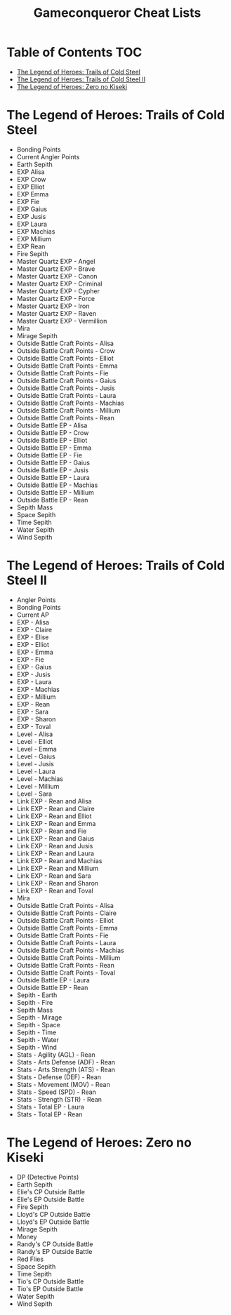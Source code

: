 #+TITLE: Gameconqueror Cheat Lists

* Table of Contents :TOC:
- [[#the-legend-of-heroes-trails-of-cold-steel][The Legend of Heroes: Trails of Cold Steel]]
- [[#the-legend-of-heroes-trails-of-cold-steel-ii][The Legend of Heroes: Trails of Cold Steel II]]
- [[#the-legend-of-heroes-zero-no-kiseki][The Legend of Heroes: Zero no Kiseki]]

* The Legend of Heroes: Trails of Cold Steel
- Bonding Points
- Current Angler Points
- Earth Sepith
- EXP Alisa
- EXP Crow
- EXP Elliot
- EXP Emma
- EXP Fie
- EXP Gaius
- EXP Jusis
- EXP Laura
- EXP Machias
- EXP Millium
- EXP Rean
- Fire Sepith
- Master Quartz EXP - Angel
- Master Quartz EXP - Brave
- Master Quartz EXP - Canon
- Master Quartz EXP - Criminal
- Master Quartz EXP - Cypher
- Master Quartz EXP - Force
- Master Quartz EXP - Iron
- Master Quartz EXP - Raven
- Master Quartz EXP - Vermillion
- Mira
- Mirage Sepith
- Outside Battle Craft Points - Alisa
- Outside Battle Craft Points - Crow
- Outside Battle Craft Points - Elliot
- Outside Battle Craft Points - Emma
- Outside Battle Craft Points - Fie
- Outside Battle Craft Points - Gaius
- Outside Battle Craft Points - Jusis
- Outside Battle Craft Points - Laura
- Outside Battle Craft Points - Machias
- Outside Battle Craft Points - Millium
- Outside Battle Craft Points - Rean
- Outside Battle EP - Alisa
- Outside Battle EP - Crow
- Outside Battle EP - Elliot
- Outside Battle EP - Emma
- Outside Battle EP - Fie
- Outside Battle EP - Gaius
- Outside Battle EP - Jusis
- Outside Battle EP - Laura
- Outside Battle EP - Machias
- Outside Battle EP - Millium
- Outside Battle EP - Rean
- Sepith Mass
- Space Sepith
- Time Sepith
- Water Sepith
- Wind Sepith

* The Legend of Heroes: Trails of Cold Steel II
- Angler Points
- Bonding Points
- Current AP
- EXP - Alisa
- EXP - Claire
- EXP - Elise
- EXP - Elliot
- EXP - Emma
- EXP - Fie
- EXP - Gaius
- EXP - Jusis
- EXP - Laura
- EXP - Machias
- EXP - Millium
- EXP - Rean
- EXP - Sara
- EXP - Sharon
- EXP - Toval
- Level - Alisa
- Level - Elliot
- Level - Emma
- Level - Gaius
- Level - Jusis
- Level - Laura
- Level - Machias
- Level - Millium
- Level - Sara
- Link EXP - Rean and Alisa
- Link EXP - Rean and Claire
- Link EXP - Rean and Elliot
- Link EXP - Rean and Emma
- Link EXP - Rean and Fie
- Link EXP - Rean and Gaius
- Link EXP - Rean and Jusis
- Link EXP - Rean and Laura
- Link EXP - Rean and Machias
- Link EXP - Rean and Millium
- Link EXP - Rean and Sara
- Link EXP - Rean and Sharon
- Link EXP - Rean and Toval
- Mira
- Outside Battle Craft Points - Alisa
- Outside Battle Craft Points - Claire
- Outside Battle Craft Points - Elliot
- Outside Battle Craft Points - Emma
- Outside Battle Craft Points - Fie
- Outside Battle Craft Points - Laura
- Outside Battle Craft Points - Machias
- Outside Battle Craft Points - Millium
- Outside Battle Craft Points - Rean
- Outside Battle Craft Points - Toval
- Outside Battle EP - Laura
- Outside Battle EP - Rean
- Sepith - Earth
- Sepith - Fire
- Sepith Mass
- Sepith - Mirage
- Sepith - Space
- Sepith - Time
- Sepith - Water
- Sepith - Wind
- Stats - Agility (AGL) - Rean
- Stats - Arts Defense (ADF) - Rean
- Stats - Arts Strength (ATS) - Rean
- Stats - Defense (DEF) - Rean
- Stats - Movement (MOV) - Rean
- Stats - Speed (SPD) - Rean
- Stats - Strength (STR) - Rean
- Stats - Total EP - Laura
- Stats - Total EP - Rean

* The Legend of Heroes: Zero no Kiseki
- DP (Detective Points)
- Earth Sepith
- Elie's CP Outside Battle
- Elie's EP Outside Battle
- Fire Sepith
- Lloyd's CP Outside Battle
- Lloyd's EP Outside Battle
- Mirage Sepith
- Money
- Randy's CP Outside Battle
- Randy's EP Outside Battle
- Red Flies
- Space Sepith
- Time Sepith
- Tio's CP Outside Battle
- Tio's EP Outside Battle
- Water Sepith
- Wind Sepith
